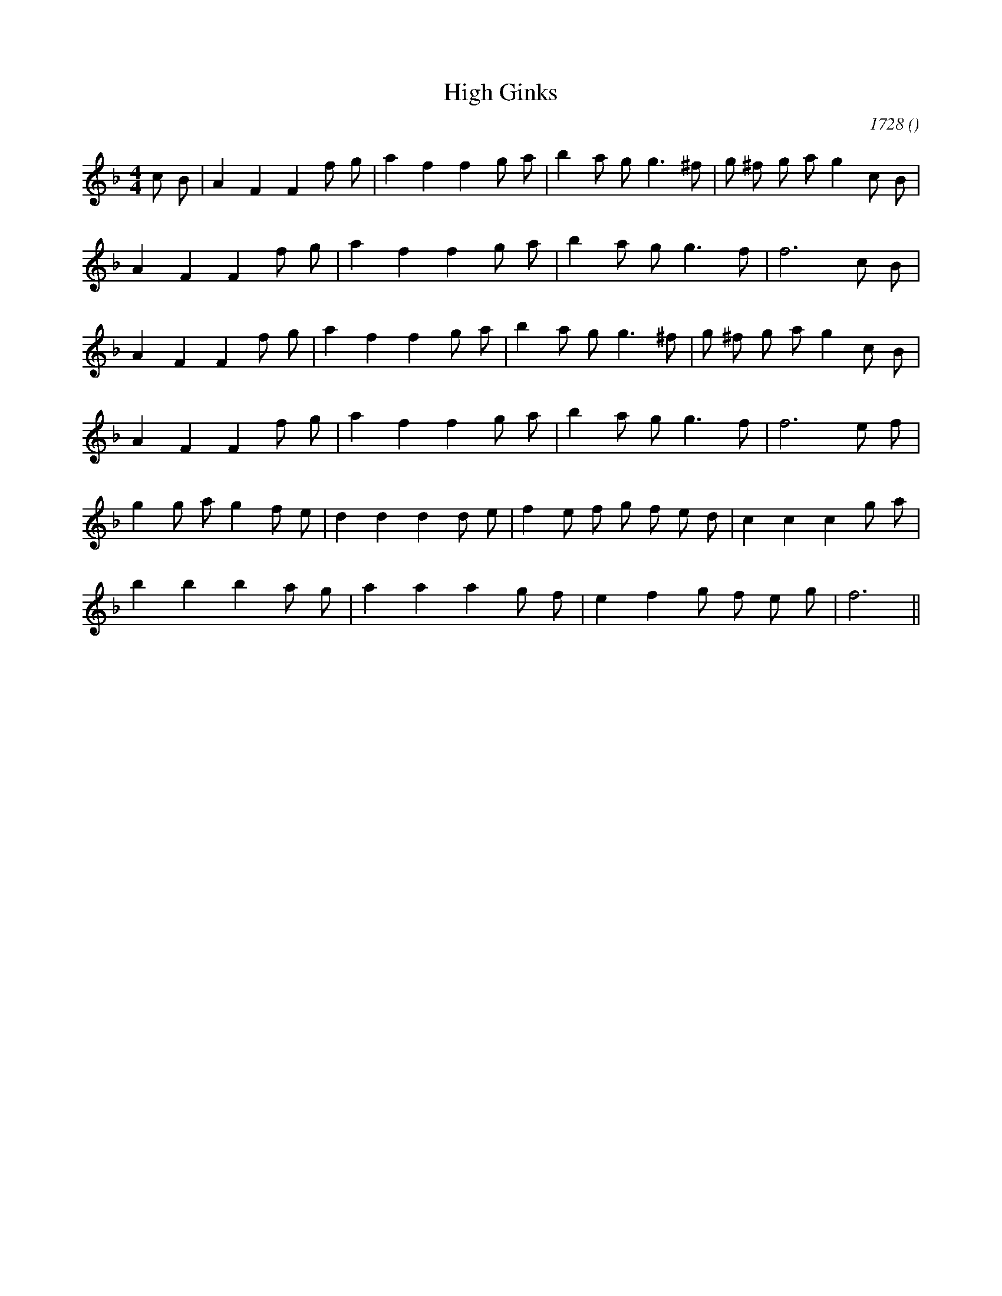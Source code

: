 X:1
T: High Ginks
N:
C:1728
S:
A:
O:
R:
M:4/4
K:F
I:speed 200
%W: A1
% voice 1 (1 lines, 24 notes)
K:F
M:4/4
L:1/16
c2 B2 |A4 F4F4 f2 g2 |a4 f4f4 g2 a2 |b4 a2 g2 g6 ^f2 |g2 ^f2 g2 a2 g4 c2 B2 |
%W:
% voice 1 (1 lines, 18 notes)
A4 F4F4 f2 g2 |a4 f4f4 g2 a2 |b4 a2 g2 g6 f2 |f12 c2 B2 |
%W: A2
% voice 1 (1 lines, 22 notes)
A4 F4F4 f2 g2 |a4 f4f4 g2 a2 |b4 a2 g2 g6 ^f2 |g2 ^f2 g2 a2 g4 c2 B2 |
%W:
% voice 1 (1 lines, 18 notes)
A4 F4F4 f2 g2 |a4 f4f4 g2 a2 |b4 a2 g2 g6 f2 |f12 e2 f2 |
%W: B
% voice 1 (1 lines, 23 notes)
g4 g2 a2 g4 f2 e2 |d4 d4d4 d2 e2 |f4 e2 f2 g2 f2 e2 d2 |c4 c4c4 g2 a2 |
%W:
% voice 1 (1 lines, 17 notes)
b4 b4b4 a2 g2 |a4 a4a4 g2 f2 |e4 f4 g2 f2 e2 g2 |f12 ||
